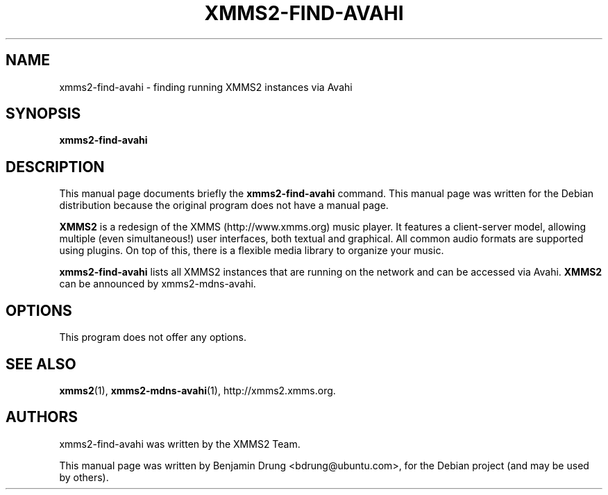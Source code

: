 .\" Copyright (C) 2009  Benjamin Drung <bdrung@ubuntu.com>
.\"
.\" Redistribution and use in source and binary forms, with or without
.\" modification, are permitted provided that the following conditions
.\" are met:
.\" 1. Redistributions of source code must retain the above copyright
.\"    notice, this list of conditions and the following disclaimer
.\"    in this position and unchanged.
.\" 2. Redistributions in binary form must reproduce the above copyright
.\"    notice, this list of conditions and the following disclaimer in the
.\"    documentation and/or other materials provided with the distribution.
.\" 3. The name of the author may not be used to endorse or promote products
.\"    derived from this software without specific prior written permission
.\" 
.\" THIS SOFTWARE IS PROVIDED BY THE AUTHOR ``AS IS'' AND ANY EXPRESS OR
.\" IMPLIED WARRANTIES, INCLUDING, BUT NOT LIMITED TO, THE IMPLIED WARRANTIES
.\" OF MERCHANTABILITY AND FITNESS FOR A PARTICULAR PURPOSE ARE DISCLAIMED.
.\" IN NO EVENT SHALL THE AUTHOR BE LIABLE FOR ANY DIRECT, INDIRECT,
.\" INCIDENTAL, SPECIAL, EXEMPLARY, OR CONSEQUENTIAL DAMAGES (INCLUDING, BUT
.\" NOT LIMITED TO, PROCUREMENT OF SUBSTITUTE GOODS OR SERVICES; LOSS OF USE,
.\" DATA, OR PROFITS; OR BUSINESS INTERRUPTION) HOWEVER CAUSED AND ON ANY
.\" THEORY OF LIABILITY, WHETHER IN CONTRACT, STRICT LIABILITY, OR TORT
.\" (INCLUDING NEGLIGENCE OR OTHERWISE) ARISING IN ANY WAY OUT OF THE USE OF
.\" THIS SOFTWARE, EVEN IF ADVISED OF THE POSSIBILITY OF SUCH DAMAGE.
.TH XMMS2-FIND-AVAHI 1 "2009-07-05"
.SH NAME
xmms2-find-avahi \- finding running XMMS2 instances via Avahi
.SH SYNOPSIS
.B xmms2-find-avahi
.SH DESCRIPTION
This manual page documents briefly the
.B xmms2-find-avahi
command. This manual page was written for the Debian distribution
because the original program does not have a manual page.
.PP
.B XMMS2 
is a redesign of the XMMS (http://www.xmms.org) music player. It features a
client-server model, allowing multiple (even simultaneous!) user interfaces,
both textual and graphical. All common audio formats are supported using
plugins. On top of this, there is a flexible media library to organize your
music.
.PP
.B xmms2-find-avahi
lists all XMMS2 instances that are running on the network and can be accessed
via Avahi.
.B XMMS2
can be announced by xmms2-mdns-avahi.
.SH OPTIONS
This program does not offer any options.
.SH SEE ALSO
.BR xmms2 (1),
.BR xmms2-mdns-avahi (1),
http://xmms2.xmms.org.

.SH AUTHORS
xmms2-find-avahi was written by the XMMS2 Team.
.PP
This manual page was written by Benjamin Drung <bdrung@ubuntu.com>, for the
Debian project (and may be used by others).
